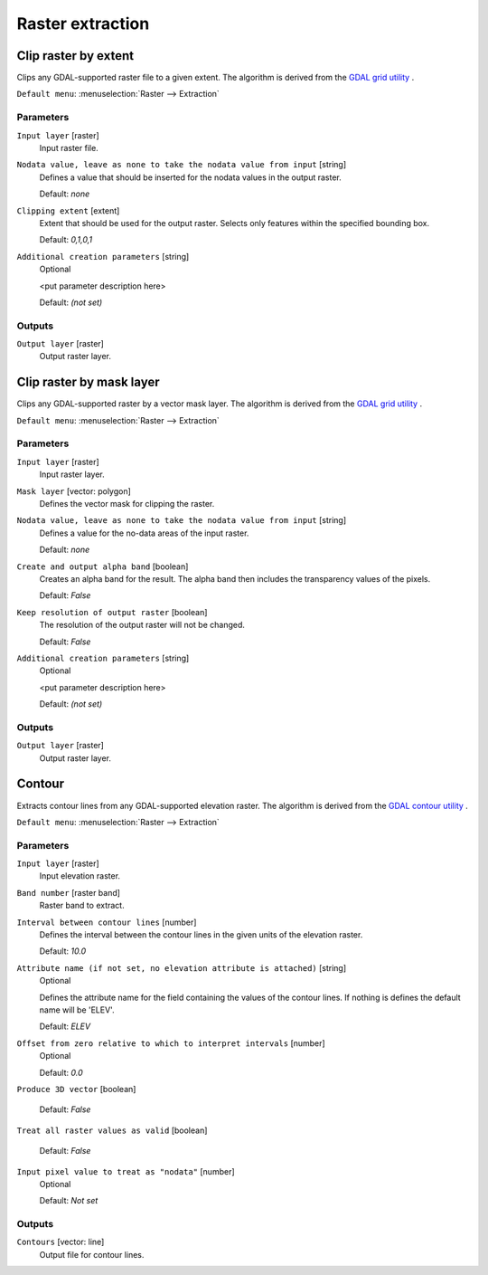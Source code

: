 .. only:: html

   |updatedisclaimer|

Raster extraction
=================

.. only:: html

   .. contents::
      :local:
      :depth: 1


.. _gdalcliprasterbyextent:

Clip raster by extent
---------------------
Clips any GDAL-supported raster file to a given extent.
The algorithm is derived from the `GDAL grid utility <http://www.gdal.org/gdal_grid.html>`_ .

``Default menu``: :menuselection:`Raster --> Extraction`

Parameters
..........

``Input layer`` [raster]
  Input raster file.

``Nodata value, leave as none to take the nodata value from input`` [string]
  Defines a value that should be inserted for the nodata values in the output raster.

  Default: *none*

``Clipping extent`` [extent]
  Extent that should be used for the output raster. Selects only features within the
  specified bounding box.

  Default: *0,1,0,1*

``Additional creation parameters`` [string]
  Optional

  <put parameter description here>

  Default: *(not set)*

Outputs
.......

``Output layer`` [raster]
  Output raster layer.


.. _gdalcliprasterbymasklayer:

Clip raster by mask layer
-------------------------
Clips any GDAL-supported raster by a vector mask layer.
The algorithm is derived from the `GDAL grid utility <http://www.gdal.org/gdal_grid.html>`_ .

``Default menu``: :menuselection:`Raster --> Extraction`

Parameters
..........

``Input layer`` [raster]
  Input raster layer.

``Mask layer`` [vector: polygon]
  Defines the vector mask for clipping the raster.

``Nodata value, leave as none to take the nodata value from input`` [string]
  Defines a value for the no-data areas of the input raster.

  Default: *none*

``Create and output alpha band`` [boolean]
  Creates an alpha band for the result. The alpha band then includes the transparency
  values of the pixels.

  Default: *False*

``Keep resolution of output raster`` [boolean]
  The resolution of the output raster will not be changed.

  Default: *False*

``Additional creation parameters`` [string]
  Optional

  <put parameter description here>

  Default: *(not set)*

Outputs
.......

``Output layer`` [raster]
  Output raster layer.


.. _gdalcontour:

Contour
-------
Extracts contour lines from any GDAL-supported elevation raster.
The algorithm is derived from the `GDAL contour utility <http://www.gdal.org/gdal_contour.html>`_ .

``Default menu``: :menuselection:`Raster --> Extraction`

Parameters
..........

``Input layer`` [raster]
  Input elevation raster.

``Band number`` [raster band]
  Raster band to extract.

``Interval between contour lines`` [number]
  Defines the interval between the contour lines in the given units of the
  elevation raster.

  Default: *10.0*

``Attribute name (if not set, no elevation attribute is attached)`` [string]
  Optional

  Defines the attribute name for the field containing the values of the
  contour lines. If nothing is defines the default name will be 'ELEV'.

  Default: *ELEV*

``Offset from zero relative to which to interpret intervals`` [number]
  Optional

  Default: *0.0*

``Produce 3D vector`` [boolean]

  Default: *False*

``Treat all raster values as valid`` [boolean]

  Default: *False*

``Input pixel value to treat as "nodata"`` [number]
  Optional

  Default: *Not set*

Outputs
.......

``Contours`` [vector: line]
  Output file for contour lines.


.. Substitutions definitions - AVOID EDITING PAST THIS LINE
   This will be automatically updated by the find_set_subst.py script.
   If you need to create a new substitution manually,
   please add it also to the substitutions.txt file in the
   source folder.

.. |updatedisclaimer| replace:: :disclaimer:`Docs in progress for 'QGIS testing'. Visit http://docs.qgis.org/2.18 for QGIS 2.18 docs and translations.`

